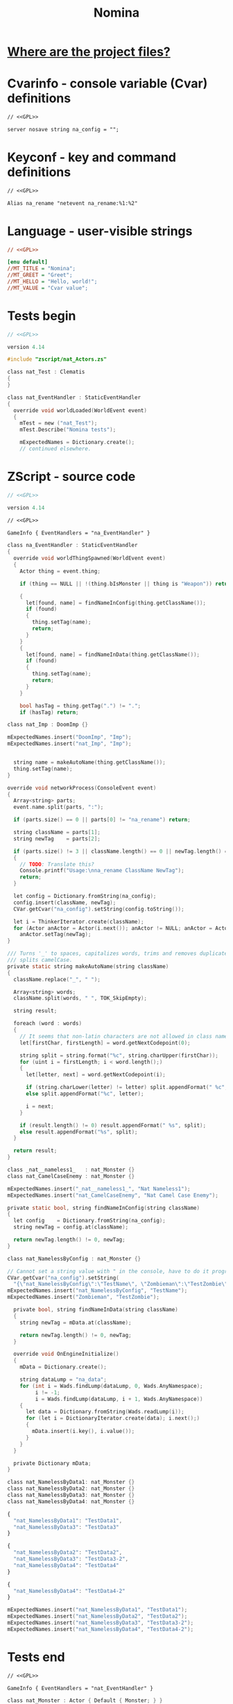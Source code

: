 # SPDX-FileCopyrightText: © 2025 Alexander Kromm <mmaulwurff@gmail.com>
# SPDX-License-Identifier: GPL-3.0-only
:properties:
:header-args: :comments no :mkdirp yes :noweb yes :results none
:end:
#+title: Nomina

* [[file:../docs/WhereAreTheProjectFiles.org][Where are the project files?]]

* License :noexport:
[[file:../LICENSES/GPL-3.0-only.txt][GPL-3.0-only]]
#+name: GPL
#+begin_src txt :exports none
SPDX-FileCopyrightText: © 2025 Alexander Kromm <mmaulwurff@gmail.com>
SPDX-License-Identifier: GPL-3.0-only
#+end_src

* Cvarinfo - console variable (Cvar) definitions
#+begin_src txt :tangle ../build/Nomina/cvarinfo.txt
// <<GPL>>

server nosave string na_config = "";
#+end_src

* Keyconf - key and command definitions
#+begin_src txt :tangle ../build/Nomina/keyconf.txt
// <<GPL>>

Alias na_rename "netevent na_rename:%1:%2"
#+end_src

* Language - user-visible strings
#+begin_src ini :tangle ../build/Nomina/language.txt
// <<GPL>>

[enu default]
//MT_TITLE = "Nomina";
//MT_GREET = "Greet";
//MT_HELLO = "Hello, world!";
//MT_VALUE = "Cvar value";
#+end_src

* Tests begin
#+begin_src c :tangle ../build/NominaTest/zscript.zs
// <<GPL>>

version 4.14

#include "zscript/nat_Actors.zs"
#+end_src

#+begin_src c :tangle ../build/NominaTest/zscript.zs
class nat_Test : Clematis
{
}

class nat_EventHandler : StaticEventHandler
{
  override void worldLoaded(WorldEvent event)
  {
    mTest = new ("nat_Test");
    mTest.Describe("Nomina tests");

    mExpectedNames = Dictionary.create();
    // continued elsewhere.
#+end_src

* ZScript - source code
#+begin_src c :tangle ../build/Nomina/zscript.zs
// <<GPL>>

version 4.14
#+end_src

#+begin_src txt :tangle ../build/Nomina/mapinfo.txt
// <<GPL>>

GameInfo { EventHandlers = "na_EventHandler" }
#+end_src

#+begin_src c :tangle ../build/Nomina/zscript.zs
class na_EventHandler : StaticEventHandler
{
  override void worldThingSpawned(WorldEvent event)
  {
    Actor thing = event.thing;

    if (thing == NULL || !(thing.bIsMonster || thing is "Weapon")) return;

    {
      let[found, name] = findNameInConfig(thing.getClassName());
      if (found)
      {
        thing.setTag(name);
        return;
      }
    }
    {
      let[found, name] = findNameInData(thing.getClassName());
      if (found)
      {
        thing.setTag(name);
        return;
      }
    }

    bool hasTag = thing.getTag(".") != ".";
    if (hasTag) return;
#+end_src
#+begin_src c :tangle ../build/NominaTest/zscript/nat_Actors.zs
class nat_Imp : DoomImp {}
#+end_src
#+begin_src c :tangle ../build/NominaTest/zscript.zs
    mExpectedNames.insert("DoomImp", "Imp");
    mExpectedNames.insert("nat_Imp", "Imp");
#+end_src
#+begin_src c :tangle ../build/Nomina/zscript.zs

    string name = makeAutoName(thing.getClassName());
    thing.setTag(name);
  }

  override void networkProcess(ConsoleEvent event)
  {
    Array<string> parts;
    event.name.split(parts, ":");

    if (parts.size() == 0 || parts[0] != "na_rename") return;

    string className = parts[1];
    string newTag    = parts[2];

    if (parts.size() != 3 || className.length() == 0 || newTag.length() == 0)
    {
      // TODO: Translate this?
      Console.printf("Usage:\nna_rename ClassName NewTag");
      return;
    }

    let config = Dictionary.fromString(na_config);
    config.insert(className, newTag);
    CVar.getCvar("na_config").setString(config.toString());

    let i = ThinkerIterator.create(className);
    for (Actor anActor = Actor(i.next()); anActor != NULL; anActor = Actor(i.next()))
      anActor.setTag(newTag);
  }

  /// Turns '_' to spaces, capitalizes words, trims and removes duplicate spaces,
  /// splits camelCase.
  private static string makeAutoName(string className)
  {
    className.replace("_", " ");

    Array<string> words;
    className.split(words, " ", TOK_SkipEmpty);

    string result;

    foreach (word : words)
    {
      // It seems that non-latin characters are not allowed in class names. Overkill?
      let[firstChar, firstLength] = word.getNextCodepoint(0);

      string split = string.format("%c", string.charUpper(firstChar));
      for (uint i = firstLength; i < word.length();)
      {
        let[letter, next] = word.getNextCodepoint(i);

        if (string.charLower(letter) != letter) split.appendFormat(" %c", letter);
        else split.appendFormat("%c", letter);

        i = next;
      }

      if (result.length() != 0) result.appendFormat(" %s", split);
      else result.appendFormat("%s", split);
    }

    return result;
  }
#+end_src
#+begin_src c :tangle ../build/NominaTest/zscript/nat_Actors.zs
class _nat__nameless1_   : nat_Monster {}
class nat_CamelCaseEnemy : nat_Monster {}
#+end_src
#+begin_src c :tangle ../build/NominaTest/zscript.zs
    mExpectedNames.insert("_nat__nameless1_", "Nat Nameless1");
    mExpectedNames.insert("nat_CamelCaseEnemy", "Nat Camel Case Enemy");
#+end_src
#+begin_src c :tangle ../build/Nomina/zscript.zs
  private static bool, string findNameInConfig(string className)
  {
    let config    = Dictionary.fromString(na_config);
    string newTag = config.at(className);

    return newTag.length() != 0, newTag;
  }
#+end_src
#+begin_src c :tangle ../build/NominaTest/zscript/nat_Actors.zs
class nat_NamelessByConfig : nat_Monster {}
#+end_src
#+begin_src c :tangle ../build/NominaTest/zscript.zs
    // Cannot set a string value with " in the console, have to do it programmatically.
    CVar.getCvar("na_config").setString(
      "{\"nat_NamelessByConfig\":\"TestName\", \"Zombieman\":\"TestZombie\"}");
    mExpectedNames.insert("nat_NamelessByConfig", "TestName");
    mExpectedNames.insert("Zombieman", "TestZombie");
#+end_src
#+begin_src c :tangle ../build/Nomina/zscript.zs
  private bool, string findNameInData(string className)
  {
    string newTag = mData.at(className);

    return newTag.length() != 0, newTag;
  }

  override void OnEngineInitialize()
  {
    mData = Dictionary.create();

    string dataLump = "na_data";
    for (int i = Wads.findLump(dataLump, 0, Wads.AnyNamespace);
         i != -1;
         i = Wads.findLump(dataLump, i + 1, Wads.AnyNamespace))
    {
      let data = Dictionary.fromString(Wads.readLump(i));
      for (let i = DictionaryIterator.create(data); i.next();)
      {
        mData.insert(i.key(), i.value());
      }
    }
  }

  private Dictionary mData;
}
#+end_src
#+begin_src c :tangle ../build/NominaTest/zscript/nat_Actors.zs
class nat_NamelessByData1: nat_Monster {}
class nat_NamelessByData2: nat_Monster {}
class nat_NamelessByData3: nat_Monster {}
class nat_NamelessByData4: nat_Monster {}
#+end_src
#+begin_src js :tangle ../build/NominaTest/1/na_data.json
{
  "nat_NamelessByData1": "TestData1",
  "nat_NamelessByData3": "TestData3"
}
#+end_src
#+begin_src js :tangle ../build/NominaTest/na_data.json
{
  "nat_NamelessByData2": "TestData2",
  "nat_NamelessByData3": "TestData3-2",
  "nat_NamelessByData4": "TestData4"
}
#+end_src
#+begin_src js :tangle ../build/na_data.json
{
  "nat_NamelessByData4": "TestData4-2"
}
#+end_src
#+begin_src c :tangle ../build/NominaTest/zscript.zs
    mExpectedNames.insert("nat_NamelessByData1", "TestData1");
    mExpectedNames.insert("nat_NamelessByData2", "TestData2");
    mExpectedNames.insert("nat_NamelessByData3", "TestData3-2");
    mExpectedNames.insert("nat_NamelessByData4", "TestData4-2");
#+end_src

* Tests end
#+begin_src txt :tangle ../build/NominaTest/mapinfo.txt
// <<GPL>>

GameInfo { EventHandlers = "nat_EventHandler" }
#+end_src

#+begin_src c :tangle ../build/NominaTest/zscript/nat_Actors.zs
class nat_Monster : Actor { Default { Monster; } }
#+end_src

#+begin_src c :tangle ../build/NominaTest/zscript.zs
    // started elsewhere.
    vector3 spawnPoint = players[consolePlayer].mo.pos + (100, 0, 0);

    for (let i = DictionaryIterator.create(mExpectedNames); i.next();)
      Actor.Spawn(i.key(), spawnPoint);
  }

  override void worldThingSpawned(WorldEvent event)
  {
    Actor thing = event.thing;

    if (thing == NULL || !(thing.bIsMonster || thing is "Weapon")) return;

    string className = thing.getClassName();
    if (mExpectedNames.at(className).length() == 0) return;

    bool isExpected = thing.getTag() == mExpectedNames.at(className);
    mTest.it(className, mTest.assert(isExpected));
    if (!isExpected)
      Console.printf("%s", thing.getTag());
  }

  override void OnUnregister() { mTest.EndDescribe(); }

  private Clematis mTest;
  private Dictionary mExpectedNames;
}
#+end_src

* Run tests
#+begin_src elisp
(load-file "../build/TestRunner/dt-scripts.el")
(dt-run-tests "../build/Nomina ../build/NominaTest ../build/na_data.json"
              "wait 2; map map01; wait 9; quit")
#+end_src
